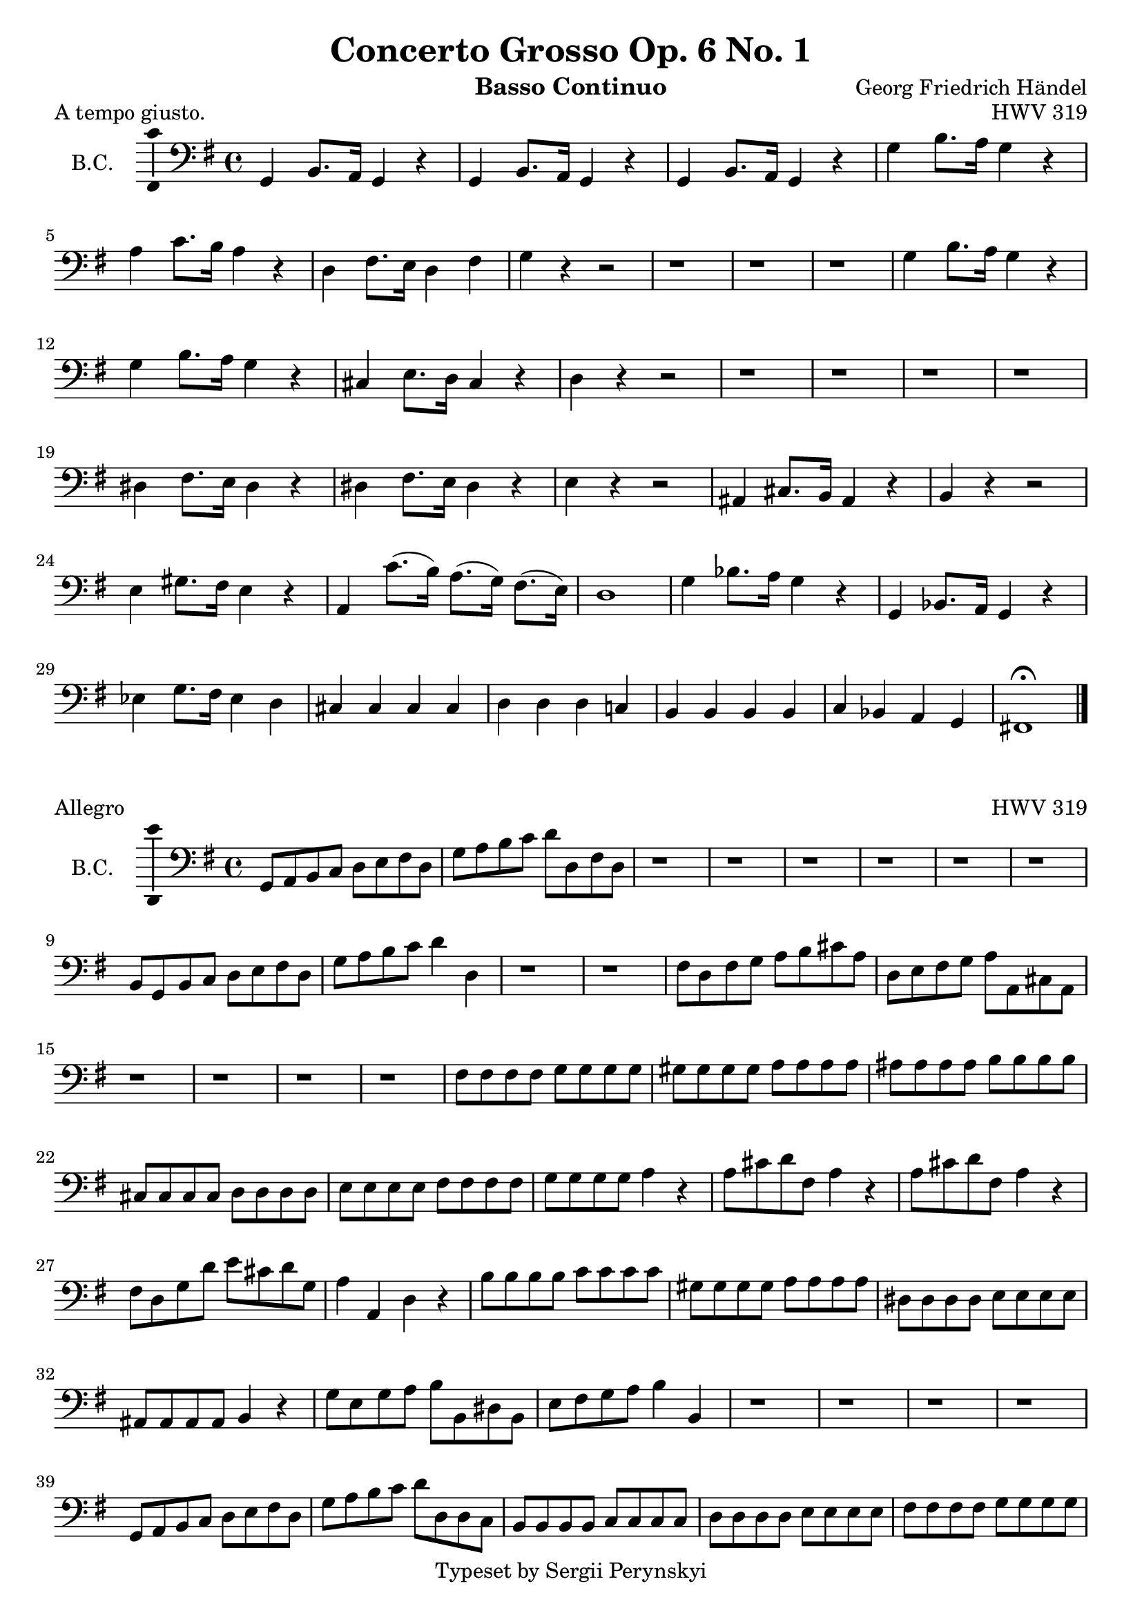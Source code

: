 \version "2.18.2"

\header {
    title = "Concerto Grosso Op. 6 No. 1"
    opus = "HWV 319"
    composer = "Georg Friedrich Händel"

    instrument = "Basso Continuo"

    copyright = "Typeset by Sergii Perynskyi"
}

\score {

    \layout {
        \context {
            \Voice
            \consists "Ambitus_engraver"
        }
    }

    \midi {
        \tempo 4 = 90
    }

    \header {
        piece = "A tempo giusto."
    }

    \new Staff {

        \set Staff.instrumentName = #"B.C."
        \set Staff.midiInstrument = #"Contrabass"

        \clef bass
        \key g \major
        \time 4/4

        \relative c {

            g4 b8. a16 g4 r
            g4 b8. a16 g4 r
            g4 b8. a16 g4 r
            g'4 b8. a16 g4 r

            a4 c8. b16 a4 r
            d,4 fis8. e16 d4 fis
            g4 r4 r2
            r1

            r1
            r1
            g4 b8. a16 g4 r
            g4 b8. a16 g4 r

            cis,4 e8. d16 cis4 r
            d4 r r2
            r1
            r1

            r1
            r1
            dis4 fis8. e16 dis4 r
            dis4 fis8. e16 dis4 r

            e4 r r2
            ais,4 cis8. b16 ais4 r
            b4 r r2
            e4 gis8. fis16 e4 r

            a,4 c'8.( b16) a8.( g16) fis8.( e16)
            d1
            g4 bes8. a16 g4 r
            g,4 bes8. a16 g4 r

            ees'4 g8. fis16 ees4 d4
            cis4 cis cis cis
            d4 d d c!
            b4 b b b

            c4 bes a g
            fis!1 \fermata

            \bar "|."
        }
    }
}

\score {

    \layout {
        \context {
            \Voice
            \consists "Ambitus_engraver"
        }
    }

    \midi {
        \tempo 4 = 90
    }

    \header {
        piece = "Allegro"
    }

    \new Staff {

        \set Staff.instrumentName = #"B.C."
        \set Staff.midiInstrument = #"Contrabass"

        \clef bass
        \key g \major
        \time 4/4

        \relative c {

            g8 a b c d e fis d
            g8 a b c d d, fis d
            r1
            r1

            r1
            r1
            r1
            r1

            b8 g b c d e fis d
            g8 a b c d4 d,4
            r1
            r1

            fis8 d fis g a b cis a
            d,8 e fis g a a, cis a
            r1
            r1

            r1
            r1
            fis'8 fis fis fis g g g g
            gis8 gis gis gis a a a a

            ais8 ais ais ais b b b b
            cis,8 cis cis cis d d d d
            e8 e e e fis fis fis fis
            g8 g g g a4 r4

            a8 cis d fis, a4 r4
            a8 cis d fis, a4 r4
            fis8 d g d' e cis d g,
            a4 a, d r4

            b'8 b b b c c c c
            gis8 gis gis gis a a a a
            dis,8 dis dis dis e e e e
            ais,8 ais ais ais b4 r4

            g'8 e g a b b, dis b
            e8 fis g a b4 b,4
            r1
            r1

            r1
            r1
            g8 a b c d e fis d
            g8 a b c d d, d c

            b8 b b b c c c c
            d8 d d d e e e e
            fis8 fis fis fis g g g g
            a8 a a a b b b b

            b,8 b b b c c c c
            cis8 cis cis cis d d d d
            dis8 dis dis dis e e e e
            fis8 fis fis fis g4 r4

            d8 fis g b, d4 r4
            d8 fis g b, d4 r4
            b8 g c g' a fis g c
            d8 c d d, e4 \fermata r4

            fis4. fis8 g4 cis,4
            d4 d,4 g2

            \bar "|."
        }
    }
}
